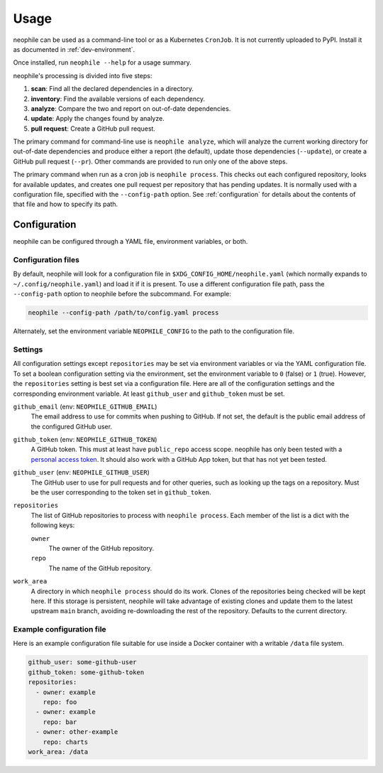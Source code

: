 #####
Usage
#####

neophile can be used as a command-line tool or as a Kubernetes ``CronJob``.
It is not currently uploaded to PyPI.
Install it as documented in :ref:`dev-environment`.

Once installed, run ``neophile --help`` for a usage summary.

neophile's processing is divided into five steps:

#. **scan**: Find all the declared dependencies in a directory.
#. **inventory**: Find the available versions of each dependency.
#. **analyze**: Compare the two and report on out-of-date dependencies.
#. **update**: Apply the changes found by analyze.
#. **pull request**: Create a GitHub pull request.

The primary command for command-line use is ``neophile analyze``, which will analyze the current working directory for out-of-date dependencies and produce either a report (the default), update those dependencies (``--update``), or create a GitHub pull request (``--pr``).
Other commands are provided to run only one of the above steps.

The primary command when run as a cron job is ``neophile process``.
This checks out each configured repository, looks for available updates, and creates one pull request per repository that has pending updates.
It is normally used with a configuration file, specified with the ``--config-path`` option.
See :ref:`configuration` for details about the contents of that file and how to specify its path.

.. _configuration:

Configuration
=============

neophile can be configured through a YAML file, environment variables, or both.

Configuration files
-------------------

By default, neophile will look for a configuration file in ``$XDG_CONFIG_HOME/neophile.yaml`` (which normally expands to ``~/.config/neophile.yaml``) and load it if it is present.
To use a different configuration file path, pass the ``--config-path`` option to neophile before the subcommand.
For example:

.. code-block:: sh

   neophile --config-path /path/to/config.yaml process

Alternately, set the environment variable ``NEOPHILE_CONFIG`` to the path to the configuration file.

.. _settings:

Settings
--------

All configuration settings except ``repositories`` may be set via environment variables or via the YAML configuration file.
To set a boolean configuration setting via the environment, set the environment variable to ``0`` (false) or ``1`` (true).
However, the ``repositories`` setting is best set via a configuration file.
Here are all of the configuration settings and the corresponding environment variable.
At least ``github_user`` and ``github_token`` must be set.

``github_email`` (env: ``NEOPHILE_GITHUB_EMAIL``)
    The email address to use for commits when pushing to GitHub.
    If not set, the default is the public email address of the configured GitHub user.

``github_token`` (env: ``NEOPHILE_GITHUB_TOKEN``)
    A GitHub token.
    This must at least have ``public_repo`` access scope.
    neophile has only been tested with a `personal access token`_.
    It should also work with a GitHub App token, but that has not yet been tested.

``github_user`` (env: ``NEOPHILE_GITHUB_USER``)
    The GitHub user to use for pull requests and for other queries, such as looking up the tags on a repository.
    Must be the user corresponding to the token set in ``github_token``.

``repositories``
    The list of GitHub repositories to process with ``neophile process``.
    Each member of the list is a dict with the following keys:

    ``owner``
        The owner of the GitHub repository.

    ``repo``
        The name of the GitHub repository.

``work_area``
    A directory in which ``neophile process`` should do its work.
    Clones of the repositories being checked will be kept here.
    If this storage is persistent, neophile will take advantage of existing clones and update them to the latest upstream ``main`` branch, avoiding re-downloading the rest of the repository.
    Defaults to the current directory.

.. _personal access token: https://help.github.com/en/github/authenticating-to-github/creating-a-personal-access-token

Example configuration file
--------------------------

Here is an example configuration file suitable for use inside a Docker container with a writable ``/data`` file system.

.. code-block:: yaml

   github_user: some-github-user
   github_token: some-github-token
   repositories:
     - owner: example
       repo: foo
     - owner: example
       repo: bar
     - owner: other-example
       repo: charts
   work_area: /data
